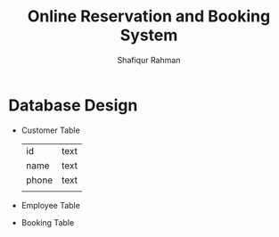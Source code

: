 #+TITLE: Online Reservation and Booking System
#+AUTHOR: Shafiqur Rahman
* Database Design
  - Customer Table
    |       |      |
    |-------+------|
    | id    | text |
    | name  | text |
    | phone | text |
    |       |      |
  - Employee Table
  - Booking Table
